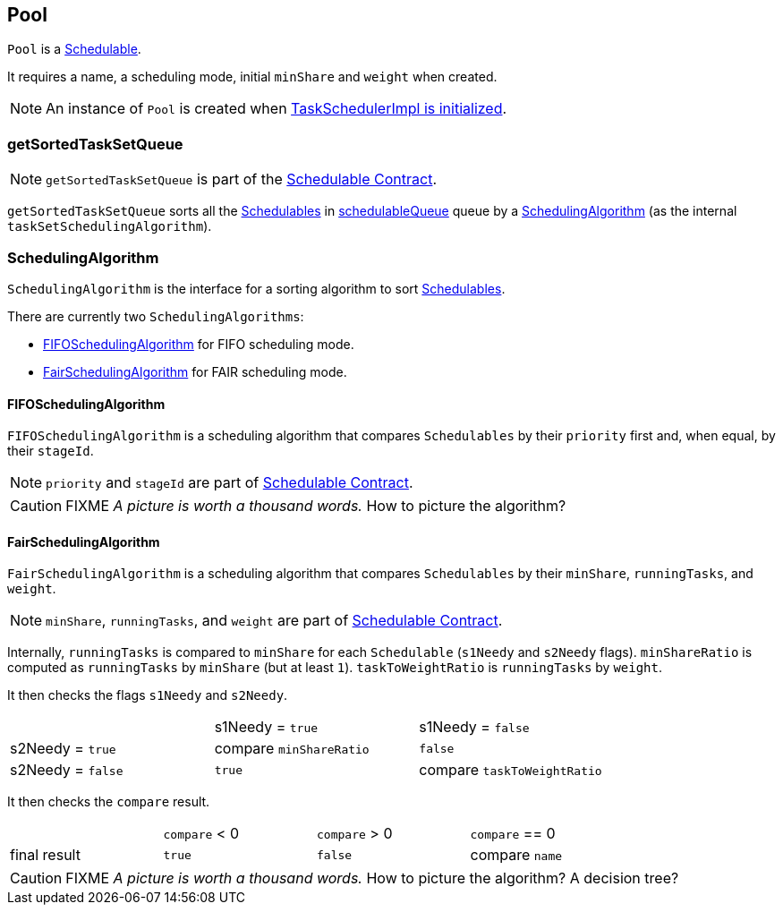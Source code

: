 == Pool

`Pool` is a link:spark-taskscheduler-schedulable.adoc[Schedulable].

It requires a name, a scheduling mode, initial `minShare` and `weight` when created.

NOTE: An instance of `Pool` is created when link:spark-taskschedulerimpl.adoc#initialize[TaskSchedulerImpl is initialized].

=== [[getSortedTaskSetQueue]] getSortedTaskSetQueue

NOTE: `getSortedTaskSetQueue` is part of the link:spark-taskscheduler-schedulable.adoc#contract[Schedulable Contract].

`getSortedTaskSetQueue` sorts all the link:spark-taskscheduler-schedulable.adoc[Schedulables] in link:spark-taskscheduler-schedulable.adoc#contract[schedulableQueue] queue by a <<SchedulingAlgorithm, SchedulingAlgorithm>> (as the internal `taskSetSchedulingAlgorithm`).

=== [[SchedulingAlgorithm]] SchedulingAlgorithm

`SchedulingAlgorithm` is the interface for a sorting algorithm to sort link:spark-taskscheduler-schedulable.adoc[Schedulables].

There are currently two `SchedulingAlgorithms`:

* <<FIFOSchedulingAlgorithm, FIFOSchedulingAlgorithm>> for FIFO scheduling mode.
* <<FairSchedulingAlgorithm, FairSchedulingAlgorithm>> for FAIR scheduling mode.

==== [[FIFOSchedulingAlgorithm]] FIFOSchedulingAlgorithm

`FIFOSchedulingAlgorithm` is a scheduling algorithm that compares `Schedulables` by their `priority` first and, when equal, by their `stageId`.

NOTE: `priority` and `stageId` are part of link:spark-taskscheduler-schedulable.adoc#contract[Schedulable Contract].

CAUTION: FIXME _A picture is worth a thousand words._ How to picture the algorithm?

==== [[FairSchedulingAlgorithm]] FairSchedulingAlgorithm

`FairSchedulingAlgorithm` is a scheduling algorithm that compares `Schedulables` by their `minShare`, `runningTasks`, and `weight`.

NOTE: `minShare`, `runningTasks`, and `weight` are part of link:spark-taskscheduler-schedulable.adoc#contract[Schedulable Contract].

Internally, `runningTasks` is compared to `minShare` for each `Schedulable` (`s1Needy` and `s2Needy` flags). `minShareRatio` is computed as `runningTasks` by `minShare` (but at least `1`). `taskToWeightRatio` is `runningTasks` by `weight`.

It then checks the flags `s1Needy` and `s2Needy`.

[width="80%"]
|=======
|                  |s1Needy = `true` |s1Needy = `false`
|s2Needy = `true`  |compare `minShareRatio` | `false`
|s2Needy = `false` |`true`           |compare `taskToWeightRatio`
|=======

It then checks the `compare` result.

[width="80%"]
|=======
|             |`compare` < 0 | `compare` > 0 | `compare` == 0
|final result | `true`       | `false` | compare `name`
|=======

CAUTION: FIXME _A picture is worth a thousand words._ How to picture the algorithm? A decision tree?
